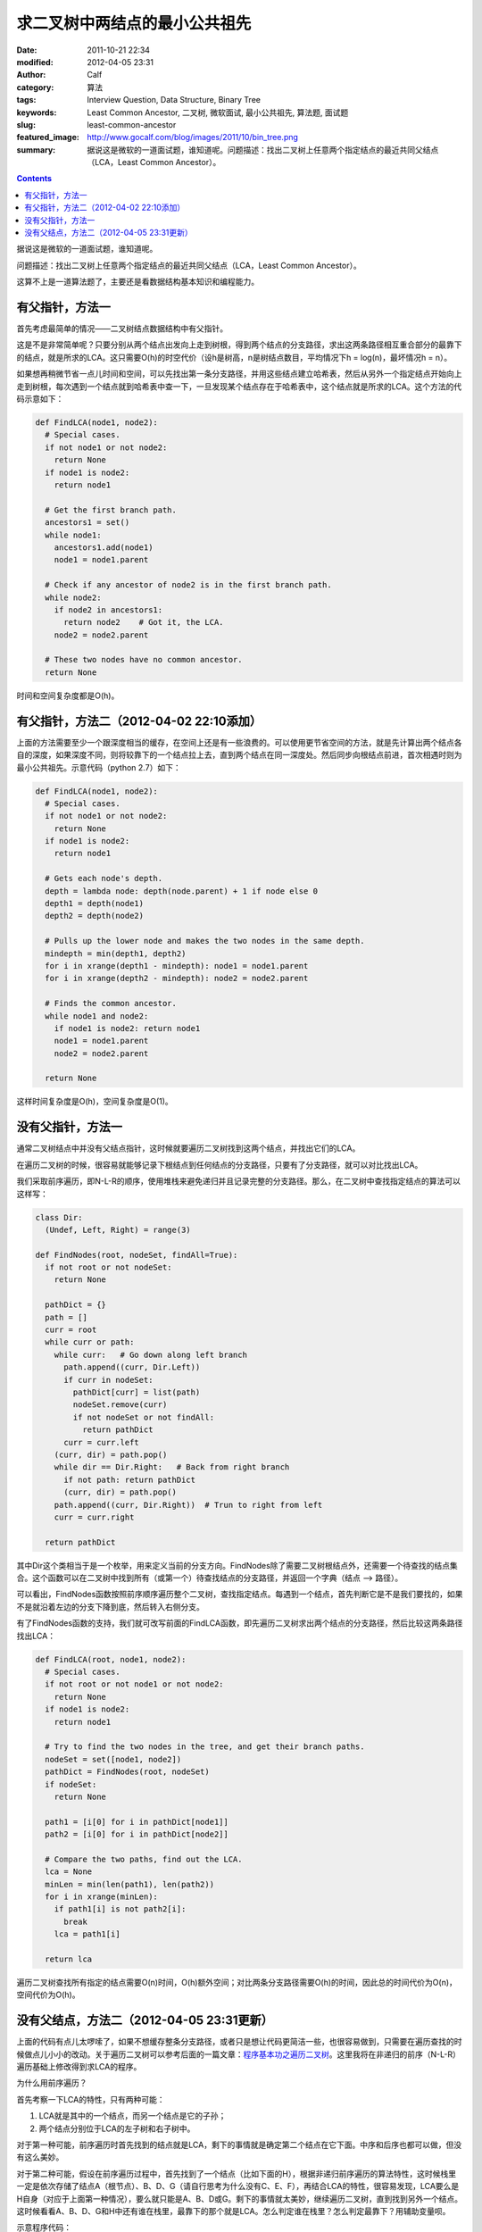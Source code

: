 求二叉树中两结点的最小公共祖先
##############################
:date: 2011-10-21 22:34
:modified: 2012-04-05 23:31
:author: Calf
:category: 算法
:tags: Interview Question, Data Structure, Binary Tree
:keywords: Least Common Ancestor, 二叉树, 微软面试, 最小公共祖先, 算法题, 面试题
:slug: least-common-ancestor
:featured_image: http://www.gocalf.com/blog/images/2011/10/bin_tree.png
:summary: 据说这是微软的一道面试题，谁知道呢。问题描述：找出二叉树上任意两个指定结点的最近共同父结点（LCA，Least Common Ancestor）。

.. contents::

据说这是微软的一道面试题，谁知道呢。

问题描述：找出二叉树上任意两个指定结点的最近共同父结点（LCA，Least
Common Ancestor）。

.. more

这算不上是一道算法题了，主要还是看数据结构基本知识和编程能力。

有父指针，方法一
================

首先考虑最简单的情况——二叉树结点数据结构中有父指针。

这是不是非常简单呢？只要分别从两个结点出发向上走到树根，得到两个结点的分支路径，求出这两条路径相互重合部分的最靠下的结点，就是所求的LCA。这只需要O(h)的时空代价（设h是树高，n是树结点数目，平均情况下h =
log(n)，最坏情况h = n）。

如果想再稍微节省一点儿时间和空间，可以先找出第一条分支路径，并用这些结点建立哈希表，然后从另外一个指定结点开始向上走到树根，每次遇到一个结点就到哈希表中查一下，一旦发现某个结点存在于哈希表中，这个结点就是所求的LCA。这个方法的代码示意如下：

.. code-block:: python

    def FindLCA(node1, node2):
      # Special cases.
      if not node1 or not node2:
        return None
      if node1 is node2:
        return node1

      # Get the first branch path.
      ancestors1 = set()
      while node1:
        ancestors1.add(node1)
        node1 = node1.parent

      # Check if any ancestor of node2 is in the first branch path.
      while node2:
        if node2 in ancestors1:
          return node2    # Got it, the LCA.
        node2 = node2.parent

      # These two nodes have no common ancestor.
      return None

时间和空间复杂度都是O(h)。

有父指针，方法二（2012-04-02 22:10添加）
========================================

上面的方法需要至少一个跟深度相当的缓存，在空间上还是有一些浪费的。可以使用更节省空间的方法，就是先计算出两个结点各自的深度，如果深度不同，则将较靠下的一个结点拉上去，直到两个结点在同一深度处。然后同步向根结点前进，首次相遇时则为最小公共祖先。示意代码（python 2.7）如下：

.. code-block:: python

    def FindLCA(node1, node2):
      # Special cases.
      if not node1 or not node2:
        return None
      if node1 is node2:
        return node1
      
      # Gets each node's depth.
      depth = lambda node: depth(node.parent) + 1 if node else 0
      depth1 = depth(node1)
      depth2 = depth(node2)
      
      # Pulls up the lower node and makes the two nodes in the same depth.
      mindepth = min(depth1, depth2)
      for i in xrange(depth1 - mindepth): node1 = node1.parent
      for i in xrange(depth2 - mindepth): node2 = node2.parent
      
      # Finds the common ancestor.
      while node1 and node2:
        if node1 is node2: return node1
        node1 = node1.parent
        node2 = node2.parent
      
      return None

这样时间复杂度是O(h)，空间复杂度是O(1)。

没有父指针，方法一
==================

通常二叉树结点中并没有父结点指针，这时候就要遍历二叉树找到这两个结点，并找出它们的LCA。

在遍历二叉树的时候，很容易就能够记录下根结点到任何结点的分支路径，只要有了分支路径，就可以对比找出LCA。

我们采取前序遍历，即N-L-R的顺序，使用堆栈来避免递归并且记录完整的分支路径。那么，在二叉树中查找指定结点的算法可以这样写：

.. code-block:: python

    class Dir:
      (Undef, Left, Right) = range(3)

    def FindNodes(root, nodeSet, findAll=True):
      if not root or not nodeSet:
        return None

      pathDict = {}
      path = []
      curr = root
      while curr or path:
        while curr:   # Go down along left branch
          path.append((curr, Dir.Left))
          if curr in nodeSet:
            pathDict[curr] = list(path)
            nodeSet.remove(curr)
            if not nodeSet or not findAll:
              return pathDict
          curr = curr.left
        (curr, dir) = path.pop()
        while dir == Dir.Right:   # Back from right branch
          if not path: return pathDict
          (curr, dir) = path.pop()
        path.append((curr, Dir.Right))  # Trun to right from left
        curr = curr.right

      return pathDict

其中Dir这个类相当于是一个枚举，用来定义当前的分支方向。FindNodes除了需要二叉树根结点外，还需要一个待查找的结点集合。这个函数可以在二叉树中找到所有（或第一个）待查找结点的分支路径，并返回一个字典（结点
--> 路径）。

可以看出，FindNodes函数按照前序顺序遍历整个二叉树，查找指定结点。每遇到一个结点，首先判断它是不是我们要找的，如果不是就沿着左边的分支下降到底，然后转入右侧分支。

有了FindNodes函数的支持，我们就可改写前面的FindLCA函数，即先遍历二叉树求出两个结点的分支路径，然后比较这两条路径找出LCA：

.. code-block:: python

    def FindLCA(root, node1, node2):
      # Special cases.
      if not root or not node1 or not node2:
        return None
      if node1 is node2:
        return node1

      # Try to find the two nodes in the tree, and get their branch paths.
      nodeSet = set([node1, node2])
      pathDict = FindNodes(root, nodeSet)
      if nodeSet:
        return None

      path1 = [i[0] for i in pathDict[node1]]
      path2 = [i[0] for i in pathDict[node2]]

      # Compare the two paths, find out the LCA.
      lca = None
      minLen = min(len(path1), len(path2))
      for i in xrange(minLen):
        if path1[i] is not path2[i]:
          break
        lca = path1[i]

      return lca

遍历二叉树查找所有指定的结点需要O(n)时间，O(h)额外空间；对比两条分支路径需要O(h)的时间，因此总的时间代价为O(n)，空间代价为O(h)。

没有父结点，方法二（2012-04-05 23:31更新）
==========================================

上面的代码有点儿太啰嗦了，如果不想缓存整条分支路径，或者只是想让代码更简洁一些，也很容易做到，只需要在遍历查找的时候做点儿小小的改动。关于遍历二叉树可以参考后面的一篇文章：\ `程序基本功之遍历二叉树`_\ 。这里我将在非递归的前序（N-L-R）遍历基础上修改得到求LCA的程序。

为什么用前序遍历？

首先考察一下LCA的特性，只有两种可能：

#.  LCA就是其中的一个结点，而另一个结点是它的子孙；
#.  两个结点分别位于LCA的左子树和右子树中。

对于第一种可能，前序遍历时首先找到的结点就是LCA，剩下的事情就是确定第二个结点在它下面。中序和后序也都可以做，但没有这么美妙。

对于第二种可能，假设在前序遍历过程中，首先找到了一个结点（比如下面的H），根据非递归前序遍历的算法特性，这时候栈里一定是依次存储了结点A（根节点）、B、D、G（请自行思考为什么没有C、E、F），再结合LCA的特性，很容易发现，LCA要么是H自身（对应于上面第一种情况），要么就只能是A、B、D或G。剩下的事情就太美妙，继续遍历二叉树，直到找到另外一个结点。这时候看看A、B、D、G和H中还有谁在栈里，最靠下的那个就是LCA。怎么判定谁在栈里？怎么判定最靠下？用辅助变量呗。

.. code-block:: text
    :linenos: none

        A
       /
      B
     /
    C
     \
      D
     /
    E
     \
      F
       \
        G
       /
      H

示意程序代码：

.. code-block:: python

    def FindLCA(root, node1, node2):
      nodeset = set([node1, node2])   # Also supports 3 or more nodes.
      s = []          # A stack to help performing N-L-R traversing.
      lca = None      # Records the most possible least common ancestor.
      mindepth = -1   # The depth of lca.
      while root or s:
        if root:
          if root in nodeset:
            nodeset.remove(root)
            if mindepth < 0:
              # Yeah, found the first node. The lca must be itself or already in s.
              lca = root
              mindepth = len(s)
            if not nodeset:
              break
          s.append(root)
          root = root.left
        else:
          root = s.pop()
          if mindepth > len(s):
            lca = root
            mindepth = len(s)
          root = root.right
      return None if nodeset else lca

可以跟\ `程序基本功之遍历二叉树`_\ 中的\ **非递归前序遍历**\ 的程序对比一下，会发现改动之处是非常小的。

这段程序时间复杂度都是O(n)，空间复杂度是O(h)，这些都是遍历二叉树所需的时间和空间消耗。在遍历之外，就只剩下常数量的时空开销了。

.. _程序基本功之遍历二叉树: {filename}../../2012/04/traversing-binary-tree.rst
